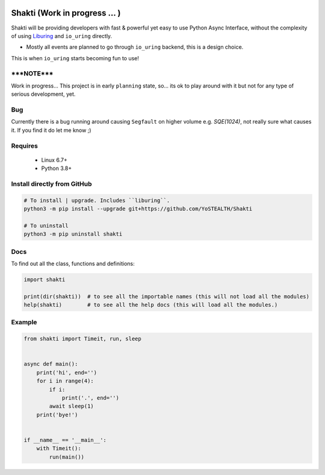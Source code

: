 |test-status|

Shakti (Work in progress ... )
==============================

Shakti will be providing developers with fast & powerful yet easy to use Python Async Interface, without the complexity of using `Liburing`_ and ``io_uring`` directly.

* Mostly all events are planned to go through ``io_uring`` backend, this is a design choice.

This is when ``io_uring`` starts becoming fun to use!


*****NOTE*****
--------------

Work in progress... This project is in early ``planning`` state, so... its ok to play around with it but not for any type of serious development, yet.


Bug
---

Currently there is a bug running around causing ``Segfault`` on higher volume e.g. `SQE(1024)`, not really sure what causes it. If you find it do let me know ;)


Requires
--------

    - Linux 6.7+
    - Python 3.8+


Install directly from GitHub
----------------------------

.. code-block:: python
    
    # To install | upgrade. Includes ``liburing``.
    python3 -m pip install --upgrade git+https://github.com/YoSTEALTH/Shakti

    # To uninstall
    python3 -m pip uninstall shakti


Docs
----

To find out all the class, functions and definitions:

.. code-block:: python
    
    import shakti

    print(dir(shakti))  # to see all the importable names (this will not load all the modules)
    help(shakti)        # to see all the help docs (this will load all the modules.)



Example
-------

.. code-block:: python

    from shakti import Timeit, run, sleep


    async def main():
        print('hi', end='')
        for i in range(4):
            if i:
                print('.', end='')
            await sleep(1)
        print('bye!')


    if __name__ == '__main__':
        with Timeit():
            run(main())


.. _Liburing: https://github.com/YoSTEALTH/Liburing

.. |test-status| image:: https://github.com/YoSTEALTH/Shakti/actions/workflows/test.yml/badge.svg?branch=master&event=push
    :target: https://github.com/YoSTEALTH/Shakti/actions/workflows/test.yml
    :alt: Test status
